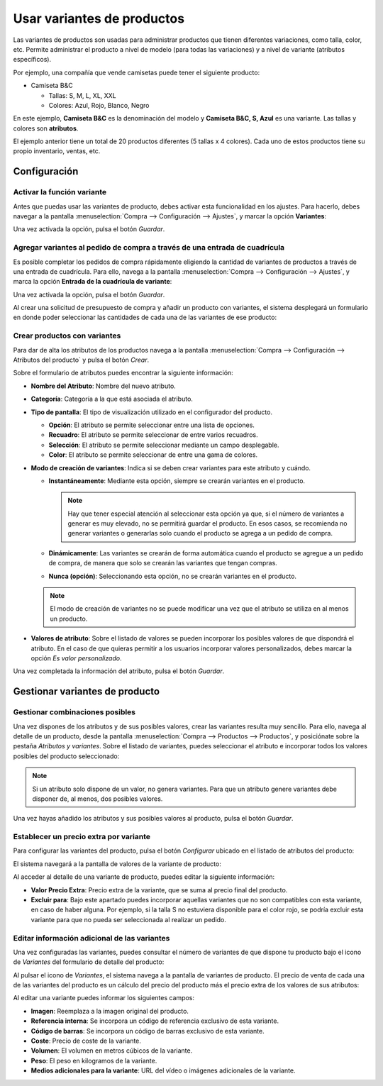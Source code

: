 ===========================
Usar variantes de productos
===========================

Las variantes de productos son usadas para administrar productos que tienen diferentes variaciones, como talla, color, etc.
Permite administrar el producto a nivel de modelo (para todas las variaciones) y a nivel de variante (atributos específicos).

Por ejemplo, una compañía que vende camisetas puede tener el siguiente producto:

-  Camiseta B&C

   -  Tallas: S, M, L, XL, XXL

   -  Colores: Azul, Rojo, Blanco, Negro

En este ejemplo, **Camiseta B&C** es la denominación del modelo y **Camiseta B&C, S, Azul** es una variante. Las tallas
y colores son **atributos**.

El ejemplo anterior tiene un total de 20 productos diferentes (5 tallas x 4 colores). Cada uno de estos productos tiene
su propio inventario, ventas, etc.

Configuración
=============

.. _inventario_y_fabricacion/compras/productos/variantes/activar_variantes:

Activar la función variante
---------------------------

Antes que puedas usar las variantes de producto, debes activar esta funcionalidad en los ajustes. Para hacerlo, debes
navegar a la pantalla :menuselection:`Compra --> Configuración --> Ajustes`, y marcar la opción **Variantes**:

.. image:: variantes/activar-variantes.png
   :align: center
   :alt: Activar variantes de productos

Una vez activada la opción, pulsa el botón *Guardar*.

.. _inventario_y_fabricacion/compras/productos/variantes/activar_cuadricula:

Agregar variantes al pedido de compra a través de una entrada de cuadrícula
---------------------------------------------------------------------------

Es posible completar los pedidos de compra rápidamente eligiendo la cantidad de variantes de productos a través de una
entrada de cuadrícula. Para ello, navega a la pantalla :menuselection:`Compra --> Configuración --> Ajustes`, y marca la opción
**Entrada de la cuadrícula de variante**:

.. image:: variantes/activar-entrada-cuadricula-variante.png
   :align: center
   :alt: Activar entrada de la cuadrícula de variante

Una vez activada la opción, pulsa el botón *Guardar*.

Al crear una solicitud de presupuesto de compra y añadir un producto con variantes, el sistema desplegará un
formulario en donde poder seleccionar las cantidades de cada una de las variantes de ese producto:

.. image:: variantes/entrada-cuadricula-pedido.png
   :align: center
   :alt: Entrada de cuadrícula en un pedido de compra

.. _inventario_y_fabricacion/compras/productos/variantes/crear_productos_variantes:

Crear productos con variantes
-----------------------------

Para dar de alta los atributos de los productos navega a la pantalla :menuselection:`Compra --> Configuración --> Atributos del producto`
y pulsa el botón *Crear*.

.. image:: variantes/crear-atributos.png
   :align: center
   :alt: Crear atributos de producto

Sobre el formulario de atributos puedes encontrar la siguiente información:

-  **Nombre del Atributo**: Nombre del nuevo atributo.

-  **Categoría**: Categoría a la que está asociada el atributo.

-  **Tipo de pantalla**: El tipo de visualización utilizado en el configurador del producto.

   -  **Opción**: El atributo se permite seleccionar entre una lista de opciones.

   -  **Recuadro**: El atributo se permite seleccionar de entre varios recuadros.

   -  **Selección**: El atributo se permite seleccionar mediante un campo desplegable.

   -  **Color**: El atributo se permite seleccionar de entre una gama de colores.

-  **Modo de creación de variantes**: Indica si se deben crear variantes para este atributo y cuándo.

   -  **Instantáneamente**: Mediante esta opción, siempre se crearán variantes en el producto.

      .. note::
         Hay que tener especial atención al seleccionar esta opción ya que, si el número de variantes a generar es muy elevado,
         no se permitirá guardar el producto. En esos casos, se recomienda no generar variantes o generarlas solo cuando el
         producto se agrega a un pedido de compra.

   -  **Dinámicamente**: Las variantes se crearán de forma automática cuando el producto se agregue a un pedido de compra,
      de manera que solo se crearán las variantes que tengan compras.

   -  **Nunca (opción)**: Seleccionando esta opción, no se crearán variantes en el producto.

   .. note::
      El modo de creación de variantes no se puede modificar una vez que el atributo se utiliza en al menos un producto.

-  **Valores de atributo**: Sobre el listado de valores se pueden incorporar los posibles valores de que dispondrá el
   atributo. En el caso de que quieras permitir a los usuarios incorporar valores personalizados, debes marcar la opción
   *Es valor personalizado*.

.. image:: variantes/detalle-atributos.png
   :align: center
   :alt: Formulario de detalle de atributos de producto

Una vez completada la información del atributo, pulsa el botón *Guardar*.

Gestionar variantes de producto
===============================

Gestionar combinaciones posibles
--------------------------------

Una vez dispones de los atributos y de sus posibles valores, crear las variantes resulta muy sencillo. Para ello, navega
al detalle de un producto, desde la pantalla :menuselection:`Compra --> Productos --> Productos`, y posiciónate sobre la
pestaña *Atributos y variantes*. Sobre el listado de variantes, puedes seleccionar el atributo e incorporar todos los
valores posibles del producto seleccionado:

.. image:: variantes/seleccionar-atributos.png
   :align: center
   :alt: Seleccionar atributos y valores de un producto

.. note::
   Si un atributo solo dispone de un valor, no genera variantes. Para que un atributo genere variantes debe disponer de,
   al menos, dos posibles valores.

Una vez hayas añadido los atributos y sus posibles valores al producto, pulsa el botón *Guardar*.

Establecer un precio extra por variante
---------------------------------------

Para configurar las variantes del producto, pulsa el botón *Configurar* ubicado en el listado de atributos del producto:

.. image:: variantes/configurar-variantes.png
   :align: center
   :alt: Configurar variantes de un producto

El sistema navegará a la pantalla de valores de la variante de producto:

.. image:: variantes/valores-variantes.png
   :align: center
   :alt: Valores de las variantes de un producto

Al acceder al detalle de una variante de producto, puedes editar la siguiente información:

-  **Valor Precio Extra**: Precio extra de la variante, que se suma al precio final del producto.

-  **Excluir para**: Bajo este apartado puedes incorporar aquellas variantes que no son compatibles con esta variante,
   en caso de haber alguna. Por ejemplo, si la talla S no estuviera disponible para el color rojo, se podría excluir esta
   variante para que no pueda ser seleccionada al realizar un pedido.

.. image:: variantes/detalle-valores-variantes.png
   :align: center
   :alt: Formulario de detalle de valores de las variantes de un producto

Editar información adicional de las variantes
---------------------------------------------

Una vez configuradas las variantes, puedes consultar el número de variantes de que dispone tu producto bajo el icono de
*Variantes* del formulario de detalle del producto:

.. image:: variantes/numero-variantes.png
   :align: center
   :alt: Número de variantes de un producto

Al pulsar el icono de *Variantes*, el sistema navega a la pantalla de variantes de producto. El precio de venta de cada
una de las variantes del producto es un cálculo del precio del producto más el precio extra de los valores de sus atributos:

.. image:: variantes/listado-variantes.png
   :align: center
   :alt: Listado de variantes de un producto

Al editar una variante puedes informar los siguientes campos:

-  **Imagen**: Reemplaza a la imagen original del producto.

-  **Referencia interna**: Se incorpora un código de referencia exclusivo de esta variante.

-  **Código de barras**: Se incorpora un código de barras exclusivo de esta variante.

-  **Coste**: Precio de coste de la variante.

-  **Volumen**: El volumen en metros cúbicos de la variante.

-  **Peso**: El peso en kilogramos de la variante.

-  **Medios adicionales para la variante**: URL del vídeo o imágenes adicionales de la variante.

.. image:: variantes/detalle-variantes.png
   :align: center
   :alt: Formulario de detalle de variantes de un producto